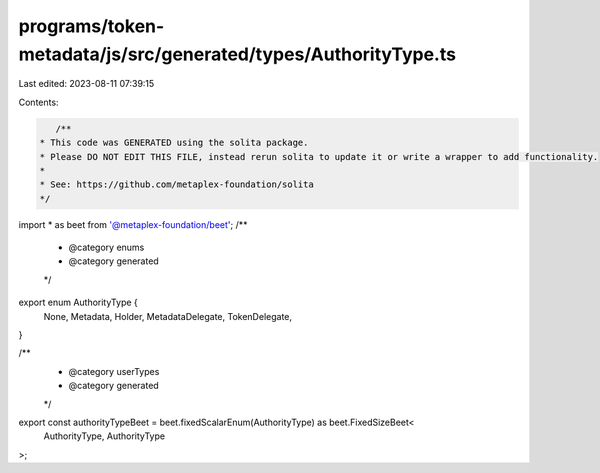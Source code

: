 programs/token-metadata/js/src/generated/types/AuthorityType.ts
===============================================================

Last edited: 2023-08-11 07:39:15

Contents:

.. code-block:: ts

    /**
 * This code was GENERATED using the solita package.
 * Please DO NOT EDIT THIS FILE, instead rerun solita to update it or write a wrapper to add functionality.
 *
 * See: https://github.com/metaplex-foundation/solita
 */

import * as beet from '@metaplex-foundation/beet';
/**
 * @category enums
 * @category generated
 */
export enum AuthorityType {
  None,
  Metadata,
  Holder,
  MetadataDelegate,
  TokenDelegate,
}

/**
 * @category userTypes
 * @category generated
 */
export const authorityTypeBeet = beet.fixedScalarEnum(AuthorityType) as beet.FixedSizeBeet<
  AuthorityType,
  AuthorityType
>;


